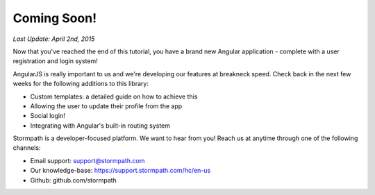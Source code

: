 .. _coming_soon:

Coming Soon!
==============

*Last Update: April 2nd, 2015*

Now that you've reached the end of this tutorial, you have a brand new
Angular application - complete with a user registration and login system!

AngularJS is really important to us and we're developing our features
at breakneck speed.  Check back in the next few weeks for the following
additions to this library:

* Custom templates: a detailed guide on how to achieve this
* Allowing the user to update their profile from the app
* Social login!
* Integrating with Angular's built-in routing system

Stormpath is a developer-focused platform.  We want to hear from you!  Reach
us at anytime through one of the following channels:

* Email support: support@stormpath.com
* Our knowledge-base: https://support.stormpath.com/hc/en-us
* Github: github.com/stormpath
